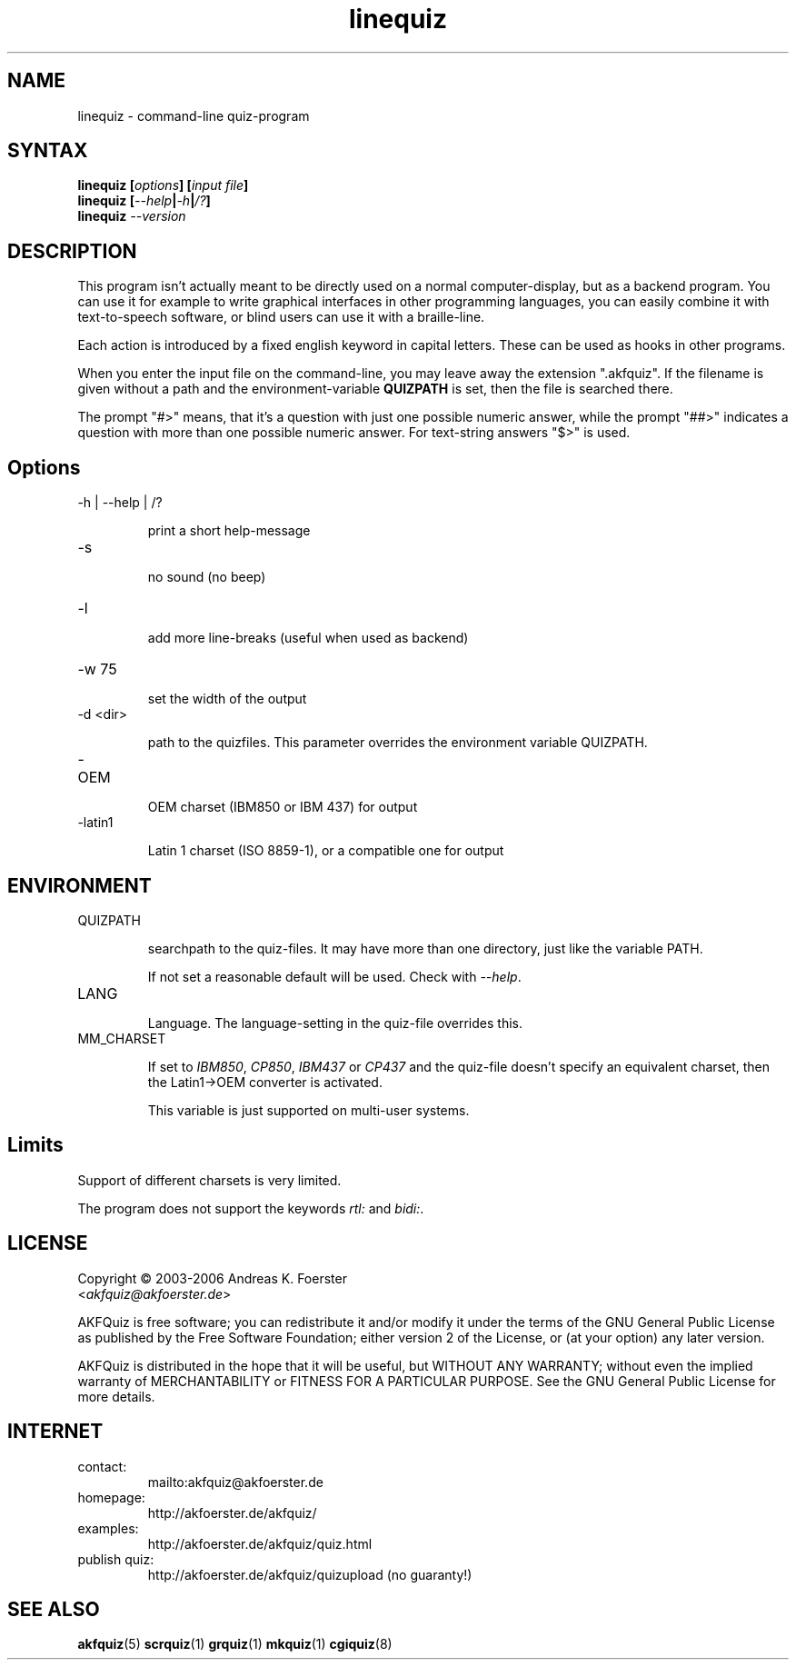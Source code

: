.\" Process this file with
.\" groff -man -Tlatin1 linequiz.1
.\"
.TH "linequiz" 1 "4.3.1" AKFQuiz

.SH NAME
linequiz \- command-line quiz-program

.SH SYNTAX
.BI "linequiz [" options "] [" "input file" "]"
.br
.BI "linequiz [" --help | -h | /? ]
.br
.BI "linequiz " --version

.SH DESCRIPTION

This program isn't actually meant to be directly used on a normal 
computer-display, but as a backend program. You can use it for example 
to write graphical interfaces in other programming languages, you can 
easily combine it with text-to-speech software, or blind users can use 
it with a braille-line.

Each action is introduced by a fixed english keyword in capital 
letters. These can be used as hooks in other programs.

When you enter the input file on the command-line, you may leave away 
the extension ".akfquiz". If the filename is given without a path
and the environment-variable 
.B QUIZPATH
is set, then the file is searched there.

The prompt "#>" means, that it's a question with just one possible 
numeric answer, while the prompt "##>" indicates a question with more 
than one possible numeric answer. For text-string answers "$>" is used.

.SH Options

.IP "-h | --help | /?"

print a short help-message

.IP -s

no sound (no beep)

.IP "-l"

add more line-breaks (useful when used as backend)

.IP "-w 75"

set the width of the output

.IP "-d <dir>"

path to the quizfiles. 
This parameter overrides the environment variable QUIZPATH.

.IP -OEM

OEM charset (IBM850 or IBM 437) for output

.IP -latin1

Latin 1 charset (ISO 8859-1), or a compatible one for output

.SH ENVIRONMENT

.IP QUIZPATH

searchpath to the quiz-files.
It may have more than one directory, just like the variable PATH.

If not set a reasonable default will be used. Check with
.IR "--help" .

.IP LANG

Language. 
The language-setting in the quiz-file overrides this.


.IP MM_CHARSET

If set to
.IR "IBM850" , " CP850" , " IBM437 " or " CP437"
and the quiz-file doesn't specify an equivalent charset, then the 
Latin1->OEM converter is activated.

This variable is just supported on multi-user systems.

.SH Limits

Support of different charsets is very limited.

The program does not support the keywords
.IR rtl: " and " bidi: .

.SH LICENSE

Copyright \(co 2003-2006 Andreas K. Foerster
.br
.RI < akfquiz@akfoerster.de >

AKFQuiz is free software; you can redistribute it and/or modify
it under the terms of the GNU General Public License as published by
the Free Software Foundation; either version 2 of the License, or
(at your option) any later version.

AKFQuiz is distributed in the hope that it will be useful,
but WITHOUT ANY WARRANTY; without even the implied warranty of
MERCHANTABILITY or FITNESS FOR A PARTICULAR PURPOSE.  See the
GNU General Public License for more details.


.SH INTERNET

.IP contact:
mailto:akfquiz@akfoerster.de

.IP homepage:
http://akfoerster.de/akfquiz/

.IP examples:
http://akfoerster.de/akfquiz/quiz.html

.IP "publish quiz:"
http://akfoerster.de/akfquiz/quizupload
(no guaranty!)


.SH "SEE ALSO"
.BR akfquiz (5)
.BR scrquiz (1)
.BR grquiz (1)
.BR mkquiz (1)
.BR cgiquiz (8)
